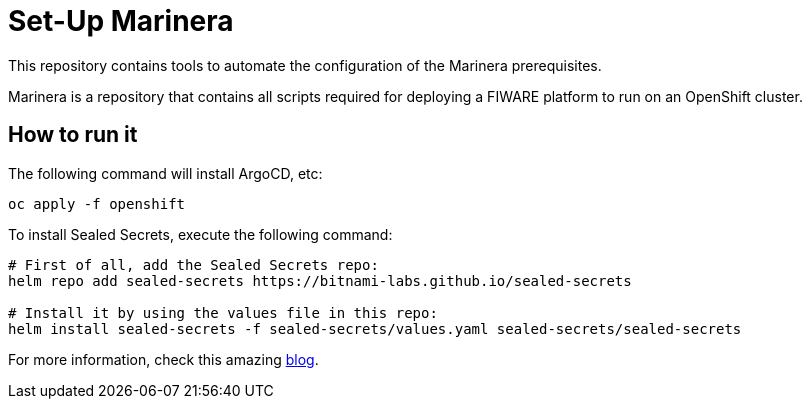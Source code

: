 = Set-Up Marinera

This repository contains tools to automate the configuration of the Marinera prerequisites.

Marinera is a repository that contains all scripts required for deploying a FIWARE platform to run on an OpenShift cluster.

== How to run it

The following command will install ArgoCD, etc:

[source, bash]
----
oc apply -f openshift
----

// After everything is configured, run the following command to activate the console plugin:

// [source, bash]
// ----
// oc patch consoles.operator.openshift.io cluster --patch '{ "spec": { "plugins": ["logging-view-plugin"] }  }' --type=merge
// ----

To install Sealed Secrets, execute the following command:

[source, bash]
----
# First of all, add the Sealed Secrets repo:
helm repo add sealed-secrets https://bitnami-labs.github.io/sealed-secrets

# Install it by using the values file in this repo:
helm install sealed-secrets -f sealed-secrets/values.yaml sealed-secrets/sealed-secrets
----

For more information, check this amazing https://kubernesto.github.io/posts/secrets-charts/#install-sealed-secrets-in-openshift[blog].
